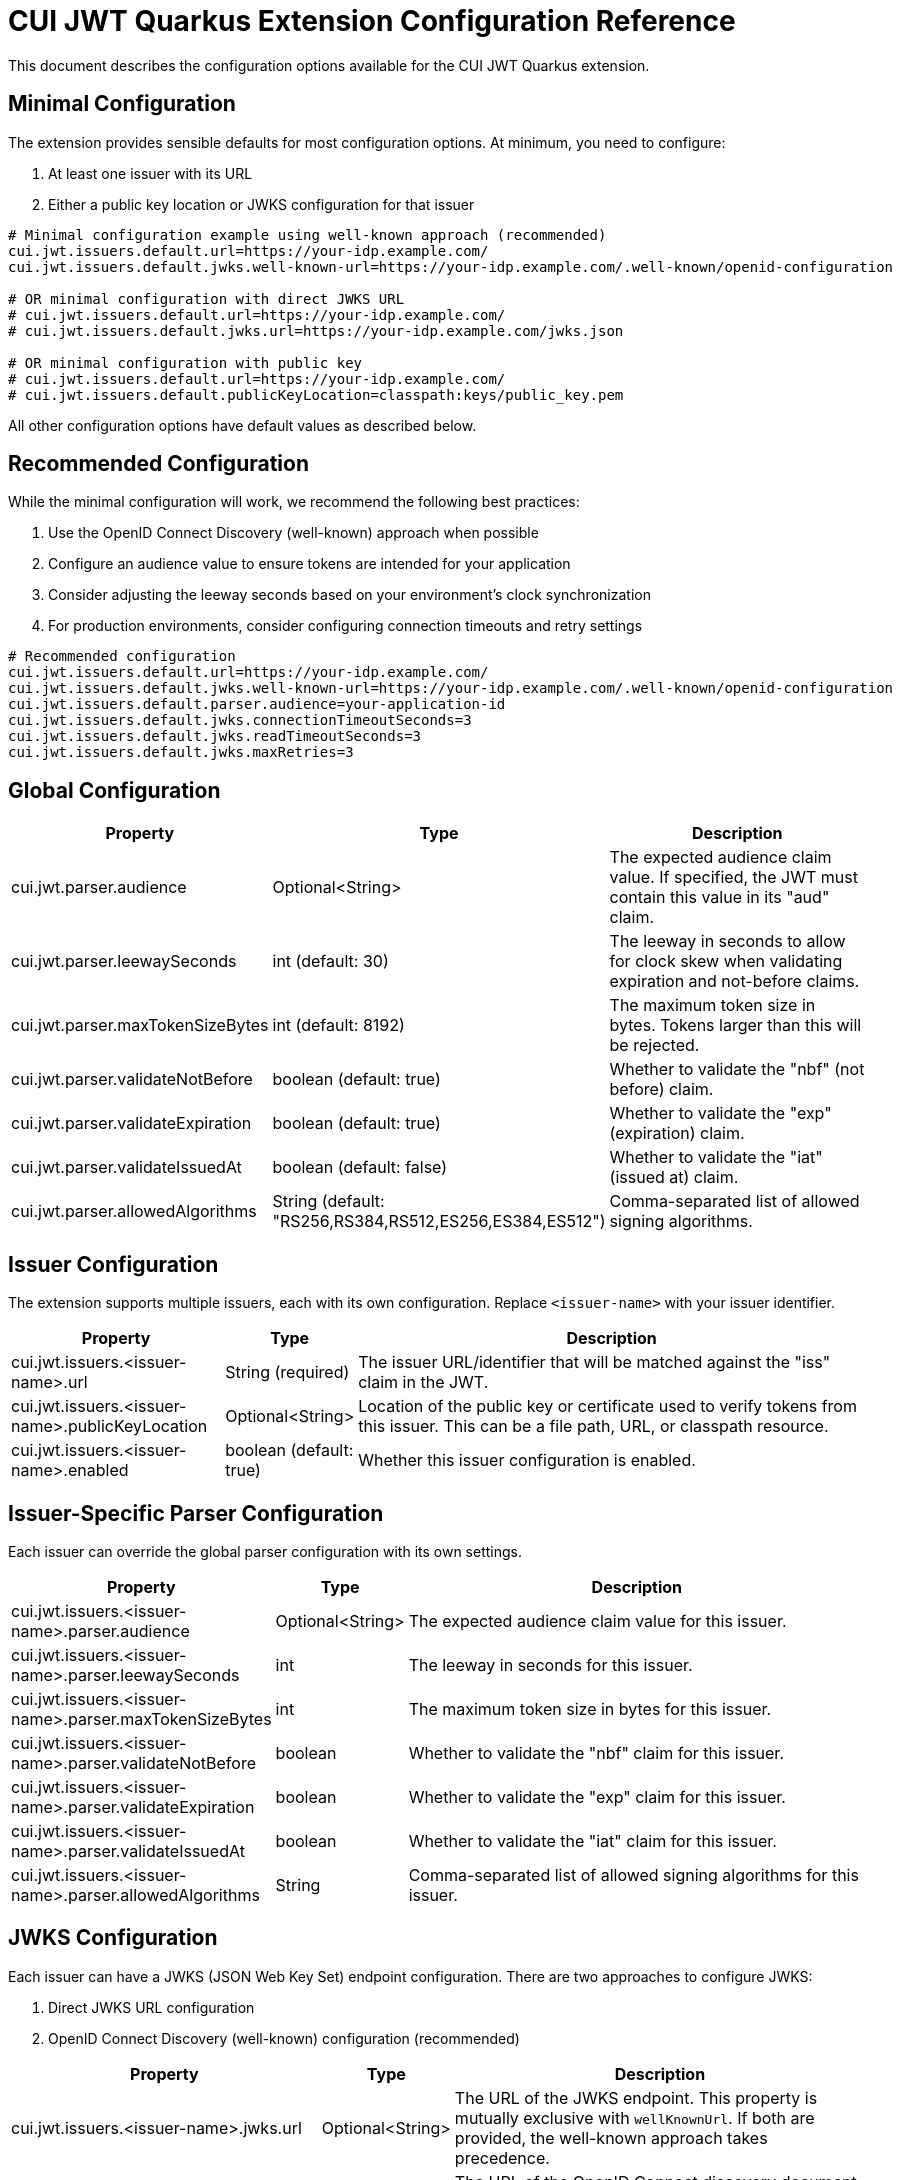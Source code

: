 = CUI JWT Quarkus Extension Configuration Reference

This document describes the configuration options available for the CUI JWT Quarkus extension.

== Minimal Configuration

The extension provides sensible defaults for most configuration options. At minimum, you need to configure:

1. At least one issuer with its URL
2. Either a public key location or JWKS configuration for that issuer

[source,properties]
----
# Minimal configuration example using well-known approach (recommended)
cui.jwt.issuers.default.url=https://your-idp.example.com/
cui.jwt.issuers.default.jwks.well-known-url=https://your-idp.example.com/.well-known/openid-configuration

# OR minimal configuration with direct JWKS URL
# cui.jwt.issuers.default.url=https://your-idp.example.com/
# cui.jwt.issuers.default.jwks.url=https://your-idp.example.com/jwks.json

# OR minimal configuration with public key
# cui.jwt.issuers.default.url=https://your-idp.example.com/
# cui.jwt.issuers.default.publicKeyLocation=classpath:keys/public_key.pem
----

All other configuration options have default values as described below.

== Recommended Configuration

While the minimal configuration will work, we recommend the following best practices:

1. Use the OpenID Connect Discovery (well-known) approach when possible
2. Configure an audience value to ensure tokens are intended for your application
3. Consider adjusting the leeway seconds based on your environment's clock synchronization
4. For production environments, consider configuring connection timeouts and retry settings

[source,properties]
----
# Recommended configuration
cui.jwt.issuers.default.url=https://your-idp.example.com/
cui.jwt.issuers.default.jwks.well-known-url=https://your-idp.example.com/.well-known/openid-configuration
cui.jwt.issuers.default.parser.audience=your-application-id
cui.jwt.issuers.default.jwks.connectionTimeoutSeconds=3
cui.jwt.issuers.default.jwks.readTimeoutSeconds=3
cui.jwt.issuers.default.jwks.maxRetries=3
----

== Global Configuration

[cols="2,1,5"]
|===
|Property |Type |Description

|cui.jwt.parser.audience
|Optional<String>
|The expected audience claim value. If specified, the JWT must contain this value in its "aud" claim.

|cui.jwt.parser.leewaySeconds
|int (default: 30)
|The leeway in seconds to allow for clock skew when validating expiration and not-before claims.

|cui.jwt.parser.maxTokenSizeBytes
|int (default: 8192)
|The maximum token size in bytes. Tokens larger than this will be rejected.

|cui.jwt.parser.validateNotBefore
|boolean (default: true)
|Whether to validate the "nbf" (not before) claim.

|cui.jwt.parser.validateExpiration
|boolean (default: true)
|Whether to validate the "exp" (expiration) claim.

|cui.jwt.parser.validateIssuedAt
|boolean (default: false)
|Whether to validate the "iat" (issued at) claim.

|cui.jwt.parser.allowedAlgorithms
|String (default: "RS256,RS384,RS512,ES256,ES384,ES512")
|Comma-separated list of allowed signing algorithms.
|===

== Issuer Configuration

The extension supports multiple issuers, each with its own configuration. Replace `<issuer-name>` with your issuer identifier.

[cols="2,1,5"]
|===
|Property |Type |Description

|cui.jwt.issuers.<issuer-name>.url
|String (required)
|The issuer URL/identifier that will be matched against the "iss" claim in the JWT.

|cui.jwt.issuers.<issuer-name>.publicKeyLocation
|Optional<String>
|Location of the public key or certificate used to verify tokens from this issuer. This can be a file path, URL, or classpath resource.

|cui.jwt.issuers.<issuer-name>.enabled
|boolean (default: true)
|Whether this issuer configuration is enabled.
|===

== Issuer-Specific Parser Configuration

Each issuer can override the global parser configuration with its own settings.

[cols="2,1,5"]
|===
|Property |Type |Description

|cui.jwt.issuers.<issuer-name>.parser.audience
|Optional<String>
|The expected audience claim value for this issuer.

|cui.jwt.issuers.<issuer-name>.parser.leewaySeconds
|int
|The leeway in seconds for this issuer.

|cui.jwt.issuers.<issuer-name>.parser.maxTokenSizeBytes
|int
|The maximum token size in bytes for this issuer.

|cui.jwt.issuers.<issuer-name>.parser.validateNotBefore
|boolean
|Whether to validate the "nbf" claim for this issuer.

|cui.jwt.issuers.<issuer-name>.parser.validateExpiration
|boolean
|Whether to validate the "exp" claim for this issuer.

|cui.jwt.issuers.<issuer-name>.parser.validateIssuedAt
|boolean
|Whether to validate the "iat" claim for this issuer.

|cui.jwt.issuers.<issuer-name>.parser.allowedAlgorithms
|String
|Comma-separated list of allowed signing algorithms for this issuer.
|===

== JWKS Configuration

Each issuer can have a JWKS (JSON Web Key Set) endpoint configuration. There are two approaches to configure JWKS:

1. Direct JWKS URL configuration
2. OpenID Connect Discovery (well-known) configuration (recommended)

[cols="2,1,5"]
|===
|Property |Type |Description

|cui.jwt.issuers.<issuer-name>.jwks.url
|Optional<String>
|The URL of the JWKS endpoint. This property is mutually exclusive with `wellKnownUrl`. If both are provided, the well-known approach takes precedence.

|cui.jwt.issuers.<issuer-name>.jwks.wellKnownUrl
|Optional<String>
|The URL of the OpenID Connect discovery document (well-known endpoint). When provided, the JWKS URL will be automatically discovered from this endpoint. This is the recommended approach for configuring JWKS as it follows the OpenID Connect discovery standard. Example: https://your-idp.com/realms/my-realm/.well-known/openid-configuration

|cui.jwt.issuers.<issuer-name>.jwks.cacheTtlSeconds
|int (default: 3600)
|The cache time-to-live in seconds for the JWKS response.

|cui.jwt.issuers.<issuer-name>.jwks.refreshIntervalSeconds
|int (default: 300)
|The refresh interval in seconds for the JWKS cache.

|cui.jwt.issuers.<issuer-name>.jwks.connectionTimeoutSeconds
|int (default: 5)
|The connection timeout in seconds for the JWKS endpoint.

|cui.jwt.issuers.<issuer-name>.jwks.readTimeoutSeconds
|int (default: 5)
|The read timeout in seconds for the JWKS endpoint.

|cui.jwt.issuers.<issuer-name>.jwks.maxRetries
|int (default: 3)
|The maximum number of retries for failed JWKS requests.

|cui.jwt.issuers.<issuer-name>.jwks.useSystemProxy
|boolean (default: false)
|Whether to use HTTP proxy settings from the system properties.
|===

== Health Check Configuration

The extension provides MicroProfile Health checks for JWT validation components. These health checks are automatically enabled when the `quarkus-smallrye-health` extension is present.

[cols="2,1,5"]
|===
|Property |Type |Description

|cui.jwt.health.jwks.cache-seconds
|int (default: 30)
|The cache time-to-live in seconds for JWKS health check results. This prevents excessive network calls to JWKS endpoints during frequent health check evaluations.
|===

=== Health Check Endpoints

* **JWKS Endpoint Health Check** (`jwks-endpoints`): Available at `/q/health/ready` - Checks connectivity to all configured JWKS endpoints
* **Token Validator Health Check** (`jwt-validator`): Available at `/q/health/live` - Validates TokenValidator configuration and availability

== Default Values Summary

For quick reference, here are all the default values in one place:

[cols="2,1"]
|===
|Property |Default Value

|cui.jwt.parser.leewaySeconds
|30

|cui.jwt.parser.maxTokenSizeBytes
|8192

|cui.jwt.parser.validateNotBefore
|true

|cui.jwt.parser.validateExpiration
|true

|cui.jwt.parser.validateIssuedAt
|false

|cui.jwt.parser.allowedAlgorithms
|"RS256,RS384,RS512,ES256,ES384,ES512"

|cui.jwt.issuers.<issuer-name>.enabled
|true

|cui.jwt.issuers.<issuer-name>.jwks.cacheTtlSeconds
|3600

|cui.jwt.issuers.<issuer-name>.jwks.refreshIntervalSeconds
|300

|cui.jwt.issuers.<issuer-name>.jwks.connectionTimeoutSeconds
|5

|cui.jwt.issuers.<issuer-name>.jwks.readTimeoutSeconds
|5

|cui.jwt.issuers.<issuer-name>.jwks.maxRetries
|3

|cui.jwt.issuers.<issuer-name>.jwks.useSystemProxy
|false

|cui.jwt.health.jwks.cache-seconds
|30
|===

== Example Configuration

=== Example 1: Direct JWKS URL Configuration

[source,properties]
----
# Global parser configuration
cui.jwt.parser.leewaySeconds=30
cui.jwt.parser.maxTokenSizeBytes=8192
cui.jwt.parser.validateNotBefore=true
cui.jwt.parser.validateExpiration=true
cui.jwt.parser.validateIssuedAt=false
cui.jwt.parser.allowedAlgorithms=RS256,RS384,RS512,ES256,ES384,ES512

# Keycloak issuer configuration
cui.jwt.issuers.keycloak.url=https://keycloak.example.com/auth/realms/master
cui.jwt.issuers.keycloak.publicKeyLocation=classpath:keys/public_key.pem
cui.jwt.issuers.keycloak.enabled=true

# JWKS configuration for Keycloak (direct URL approach)
cui.jwt.issuers.keycloak.jwks.url=https://keycloak.example.com/auth/realms/master/protocol/openid-connect/certs
cui.jwt.issuers.keycloak.jwks.cacheTtlSeconds=7200
cui.jwt.issuers.keycloak.jwks.refreshIntervalSeconds=600
cui.jwt.issuers.keycloak.jwks.connectionTimeoutSeconds=3
cui.jwt.issuers.keycloak.jwks.readTimeoutSeconds=3
cui.jwt.issuers.keycloak.jwks.maxRetries=5
cui.jwt.issuers.keycloak.jwks.useSystemProxy=true

# Parser configuration for Keycloak
cui.jwt.issuers.keycloak.parser.audience=my-app
cui.jwt.issuers.keycloak.parser.leewaySeconds=60
cui.jwt.issuers.keycloak.parser.maxTokenSizeBytes=16384
cui.jwt.issuers.keycloak.parser.validateNotBefore=false
cui.jwt.issuers.keycloak.parser.validateExpiration=true
cui.jwt.issuers.keycloak.parser.validateIssuedAt=true
cui.jwt.issuers.keycloak.parser.allowedAlgorithms=RS256,ES256
----

=== Example 2: OpenID Connect Discovery Configuration (Recommended)

[source,properties]
----
# Global parser configuration
cui.jwt.parser.leewaySeconds=30
cui.jwt.parser.maxTokenSizeBytes=8192
cui.jwt.parser.validateNotBefore=true
cui.jwt.parser.validateExpiration=true
cui.jwt.parser.validateIssuedAt=false
cui.jwt.parser.allowedAlgorithms=RS256,RS384,RS512,ES256,ES384,ES512

# Issuer configuration using well-known approach
cui.jwt.issuers.auth0.url=https://your-tenant.auth0.com/
cui.jwt.issuers.auth0.enabled=true

# JWKS configuration using OpenID Connect Discovery (well-known approach)
cui.jwt.issuers.auth0.jwks.well-known-url=https://your-tenant.auth0.com/.well-known/openid-configuration
cui.jwt.issuers.auth0.jwks.cacheTtlSeconds=3600
cui.jwt.issuers.auth0.jwks.refreshIntervalSeconds=300
cui.jwt.issuers.auth0.jwks.connectionTimeoutSeconds=5
cui.jwt.issuers.auth0.jwks.readTimeoutSeconds=5
cui.jwt.issuers.auth0.jwks.maxRetries=3

# Parser configuration
cui.jwt.issuers.auth0.parser.audience=your-api-identifier
cui.jwt.issuers.auth0.parser.leewaySeconds=30
----

== Metrics Integration

The extension automatically provides metrics integration when the Quarkus Micrometer extension is present. No additional configuration is required for basic metrics collection.

=== Prerequisites

To enable metrics collection, add the following dependency to your project:

[source,xml]
----
<dependency>
    <groupId>io.quarkus</groupId>
    <artifactId>quarkus-micrometer</artifactId>
</dependency>
----

For Prometheus integration, also add:

[source,xml]
----
<dependency>
    <groupId>io.quarkus</groupId>
    <artifactId>quarkus-micrometer-registry-prometheus</artifactId>
</dependency>
----

=== Available Metrics

The extension exposes the following metrics:

|===
|Metric Name |Type |Description |Tags

|`cui.jwt.validation.errors` |Counter |Number of JWT validation errors by type |event_type, result, category
|===

=== Accessing Metrics

Metrics are available at the standard Micrometer endpoint:

* **Default endpoint**: `/q/metrics` (when using `quarkus-micrometer-registry-prometheus`)
* **Micrometer endpoint**: `/q/micrometer` (general metrics endpoint)

=== Configuration Options

The metrics integration uses Quarkus Micrometer configuration options:

[source,properties]
----
# Enable/disable metrics (default: true when micrometer extension is present)
quarkus.micrometer.enabled=true

# Prometheus registry configuration (when using prometheus registry)
quarkus.micrometer.export.prometheus.enabled=true
quarkus.micrometer.export.prometheus.path=/q/metrics
----

=== Documentation

For detailed metrics documentation including monitoring examples, alerting configurations, and dashboard setup, see:

* `doc/metrics-integration.adoc` - Complete metrics documentation
* `doc/jwt-metrics-grafana-dashboard.json` - Pre-configured Grafana dashboard
